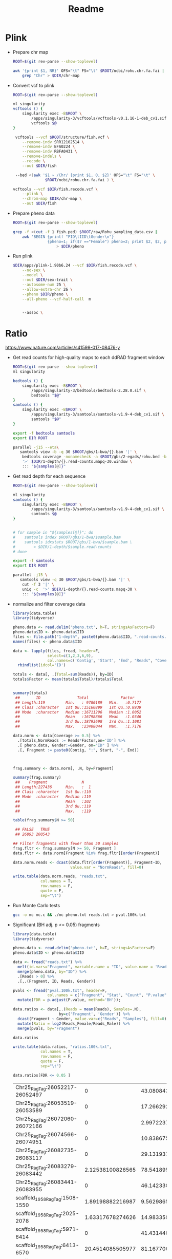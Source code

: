 #+TITLE: Readme
#+PROPERTY:  header-args :var DIR=(file-name-directory buffer-file-name)

* Plink

- Prepare chr map
  #+begin_src sh
ROOT=$(git rev-parse --show-toplevel)

awk '{print $1, NR}' OFS="\t" FS="\t" $ROOT/ncbi/rohu.chr.fa.fai |
    grep "Chr" > $DIR/chr-map
  #+end_src
- Convert vcf to plink
  #+begin_src sh
ROOT=$(git rev-parse --show-toplevel)

ml singularity
vcftools () {
    singularity exec -B$ROOT \
        /apps/singularity-3/vcftools/vcftools-v0.1.16-1-deb_cv1.sif \
        vcftools $@
}

 vcftools --vcf $ROOT/structure/fish.vcf \
    --remove-indv SRR12102514 \
    --remove-indv BFA0224 \
    --remove-indv RBFA0431 \
    --remove-indels \
    --recode \
    --out $DIR/fish

 --bed <(awk '$1 ~ /Chr/ {print $1, 0, $2}' OFS="\t" FS="\t" \
              $ROOT/ncbi/rohu.chr.fa.fai ) \

vcftools --vcf $DIR/fish.recode.vcf \
    --plink \
    --chrom-map $DIR/chr-map \
    --out $DIR/fish
  #+end_src
- Prepare pheno data
  #+begin_src sh
ROOT=$(git rev-parse --show-toplevel)

grep -f <(cut -f 1 fish.ped) $ROOT/raw/Rohu_sampling_data.csv |
    awk 'BEGIN {printf "FID\tIID\tGender\n"}
               {pheno=1; if($7 =="Female") pheno=2; print $2, $2, pheno}' FS="," OFS="\t" \
                   > $DIR/pheno
  #+end_src

  #+RESULTS:

- Run plink
 #+begin_src sh
$DIR/apps/plink-1.90b6.24 --vcf $DIR/fish.recode.vcf \
    --no-sex \
    --model \
    --out $DIR/sex-trait \
    --autosome-num 25 \
    --allow-extra-chr 26 \
    --pheno $DIR/pheno \
    --all-pheno --vcf-half-call  m


    --assoc \
 #+end_src

* Ratio
https://www.nature.com/articles/s41598-017-08476-y

- Get read counts for high-quality maps to each ddRAD fragment window
  #+header: :var samples=../gbs/readme.org:gbs_samples[,0]
  #+begin_src sh :tangle 1-depth/windows.sh
ROOT=$(git rev-parse --show-toplevel)
ml singularity

bedtools () {
    singularity exec -B$ROOT \
        /apps/singularity-3/bedtools/bedtools-2.28.0.sif \
        bedtools "$@"
}
samtools () {
    singularity exec -B$ROOT \
        /apps/singularity-3/samtools/samtools-v1.9-4-deb_cv1.sif \
        samtools "$@"
}

export -f bedtools samtools
export DIR ROOT

parallel -j15 --eta\
   samtools view -b -q 30 $ROOT/gbs/1-bwa/{}.bam '|' \
    bedtools coverage -nonamecheck -a $ROOT/gbs/2-egads/rohu.bed -b stdin  \
    '>' $DIR/1-depth/{}.read-counts.mapq-30.window \
    ::: "${samples[@]}"

  #+end_src

- Get read depth for each sequence
  #+header: :var samples=../gbs/readme.org:gbs_samples[,0]
  #+begin_src sh :tangle 1-depth/run.sh
ROOT=$(git rev-parse --show-toplevel)

ml singularity
samtools () {
    singularity exec -B$ROOT \
        /apps/singularity-3/samtools/samtools-v1.9-4-deb_cv1.sif \
        samtools $@
}


# for sample in "${samples[@]}"; do
#    samtools index $ROOT/gbs/1-bwa/$sample.bam
#    samtools idxstats $ROOT/gbs/1-bwa/$sample.bam \
#        > $DIR/1-depth/$sample.read-counts
# done

export -f samtools
export DIR ROOT

parallel -j15 \
   samtools view -q 30 $ROOT/gbs/1-bwa/{}.bam '|' \
    cut -f 3 '|' \
    uniq -c  '>' $DIR/1-depth/{}.read-counts.mapq-30 \
    ::: "${samples[@]}"

  #+end_src

- normalize and filter coverage data
 #+begin_src R
library(data.table)
library(tidyverse)

pheno.data <- read.delim('pheno.txt', h=T, stringsAsFactors=F)
pheno.data$ID <- pheno.data$IID
files <- file.path("1-depth", paste0(pheno.data$IID, ".read-counts.mapq-30.window"))
names(files) <- pheno.data$IID

data <- lapply(files, fread, header=F,
               select=c(1,2,3,6,9),
               col.names=c('Contig', 'Start', 'End', "Reads", "Coverage")) %>%
  rbindlist(idcol='ID')

totals <- data[, .(Total=sum(Reads)), by=ID]
totals$Factor <- mean(totals$Total)/totals$Total


summary(totals)
 ##       ID                Total              Factor
 ## Length:119         Min.   : 9780189   Min.   :0.7177
 ## Class :character   1st Qu.:15160899   1st Qu.:0.8939
 ## Mode  :character   Median :16711296   Median :1.0052
 ##                    Mean   :16798866   Mean   :1.0346
 ##                    3rd Qu.:18793698   3rd Qu.:1.1081
 ##                    Max.   :23408044   Max.   :1.7176

data.norm <- data[Coverage >= 0.5] %>%
  .[totals,NormReads := Reads*Factor,on='ID'] %>%
  .[ pheno.data, Gender:=Gender, on="ID" ] %>%
  .[, Fragment := paste0(Contig, ":", Start, "-", End)]



frag.summary <- data.norm[, .N, by=Fragment]

summary(frag.summary)
 ##    Fragment               N
 ## Length:227436      Min.   :  1
 ## Class :character   1st Qu.:110
 ## Mode  :character   Median :119
 ##                    Mean   :102
 ##                    3rd Qu.:119
 ##                    Max.   :119

table(frag.summary$N >= 50)

 ## FALSE   TRUE
 ## 26893 200543

## Filter fragments with fewer than 50 samples
frag.fltr <- frag.summary[N >= 50, Fragment ]
data.fltr <- data.norm[Fragment %in% frag.fltr][order(Fragment)]

data.norm.reads <- dcast(data.fltr[order(Fragment)], Fragment~ID,
                         value.var = "NormReads", fill=0)

write.table(data.norm.reads, "reads.txt",
            col.names = T,
            row.names = F,
            quote = F,
            sep="\t")
 #+end_src
- Run Monte Carlo tests
  #+begin_src sh
gcc -o mc mc.c && ./mc pheno.txt reads.txt > pval.100k.txt
  #+end_src
- Significant (BH adj. p <= 0.05) fragments
  #+begin_src R
library(data.table)
library(tidyverse)

pheno.data <- read.delim('pheno.txt', h=T, stringsAsFactors=F)
pheno.data$ID <- pheno.data$IID

data <- fread("reads.txt") %>%
  melt(id.vars="Fragment", variable.name = "ID", value.name = 'Reads')  %>%
  merge(pheno.data, by="ID") %>%
  .[Reads > 0] %>%
  .[,.(Fragment, ID, Reads, Gender)]

pvals <- fread("pval.100k.txt", header=F,
               col.names = c("Fragment", "Stat", "Count", "P.value")) %>%
  mutate(FDR = p.adjust(P.value, method='BH'));

data.ratios <- data[,.(Reads = mean(Reads), Samples=.N),
                    by=c('Fragment', 'Gender')] %>%
  dcast(Fragment ~ Gender, value.var=c("Reads", "Samples"), fill=0) %>%
  mutate(Ratio = log2(Reads_Female/Reads_Male)) %>%
  merge(pvals, by="Fragment")

data.ratios

write.table(data.ratios, "ratios.100k.txt",
            col.names = T,
            row.names = F,
            quote = F,
            sep="\t")

data.ratios[FDR <= 0.05 ]

  #+end_src

  #+RESULTS:
  | Chr25_RagTag:26052217-26052497  |                0 | 43.0808430800622 |  0 | 63 |              -Inf |   42.4077 | 0 | 0 | 0 |
  | Chr25_RagTag:26053519-26053589  |                0 | 17.2662922895823 |  0 | 63 |              -Inf | 16.996506 | 0 | 0 | 0 |
  | Chr25_RagTag:26072060-26072166  |                0 | 2.99722374155431 |  0 | 52 |              -Inf |  2.435244 | 0 | 0 | 0 |
  | Chr25_RagTag:26074566-26074951  |                0 | 10.8386754848229 |  0 | 61 |              -Inf | 10.330612 | 0 | 0 | 0 |
  | Chr25_RagTag:26082735-26083117  |                0 | 29.1319379189841 |  0 | 62 |              -Inf | 28.221563 | 0 | 0 | 0 |
  | Chr25_RagTag:26083279-26083442  | 2.12538100826565 | 78.5418950670488 |  2 | 62 | -5.20766901239882 |  76.01017 | 0 | 0 | 0 |
  | Chr25_RagTag:26083441-26083955  |                0 | 46.1423304545075 |  0 | 53 |              -Inf | 38.211617 | 0 | 0 | 0 |
  | scaffold_1958_RagTag:1508-1550  | 1.89198882216987 | 9.56298658493896 |  1 | 62 | -2.33755768663803 |  9.229743 | 0 | 0 | 0 |
  | scaffold_1958_RagTag:2025-2078  | 1.63317678274626 | 14.9833599279143 |  2 | 63 | -3.19760830714924 | 14.689857 | 0 | 0 | 0 |
  | scaffold_1958_RagTag:5971-6414  |                0 | 41.4314402040169 |  0 | 59 |              -Inf | 38.194603 | 0 | 0 | 0 |
  | scaffold_1958_RagTag:6413-6570  | 20.4514085505977 | 81.1677062043191 | 36 | 64 | -1.98870563421708 | 67.781342 | 0 | 0 | 0 |
  | scaffold_1958_RagTag:7222-7688  |                0 | 9.41812967793477 |  0 | 57 |              -Inf |  8.388021 | 0 | 0 | 0 |
  | scaffold_971_RagTag:1314-1568   | 40.6290161786134 | 24.0064294928269 | 52 | 48 | 0.759089584862771 | 20.408073 | 0 | 0 | 0 |
  | scaffold_971_RagTag:1567-1760   | 61.3836154451118 | 37.9376428463216 | 55 | 54 |  0.69422357832616 | 29.373737 | 0 | 0 | 0 |
  | scaffold_971_RagTag:17550-17767 | 97.2138677178412 | 50.7822599561487 | 55 | 64 | 0.936837530848514 | 46.431625 | 0 | 0 | 0 |
  | scaffold_971_RagTag:17766-18019 | 85.8307929426089 | 44.8219689140257 | 55 | 64 | 0.937289302565346 | 41.008831 | 0 | 0 | 0 |
  | scaffold_971_RagTag:18825-19085 | 62.6901068717387 | 33.1085298270947 | 54 | 60 | 0.921034839449032 | 30.511028 | 0 | 0 | 0 |
  | scaffold_971_RagTag:2073-2364   | 33.1770053199719 | 17.3515229326228 | 55 | 64 | 0.935121376316943 | 15.825483 | 0 | 0 | 0 |
  | scaffold_971_RagTag:20974-21011 | 42.2049619811568 | 22.9634099229917 | 53 | 50 |   0.8780757355114 | 22.730066 | 0 | 0 | 0 |
  | scaffold_971_RagTag:21010-21477 | 81.2045224344589 | 41.3307931150202 | 55 | 64 | 0.974343027584839 | 39.873737 | 0 | 0 | 0 |
  | scaffold_971_RagTag:23944-24230 | 65.1088588900001 | 37.8122672340029 | 55 | 64 | 0.783999497480124 | 27.296597 | 0 | 0 | 0 |
  | scaffold_971_RagTag:24229-24536 | 65.0295765032059 | 34.3869355083181 | 55 | 64 | 0.919235476809505 | 30.642639 | 0 | 0 | 0 |
  | scaffold_971_RagTag:24535-25047 | 36.8877384398124 | 17.5269262340425 | 51 | 59 |  1.07356833398963 | 18.047356 | 0 | 0 | 0 |
  | scaffold_971_RagTag:27785-27890 | 40.5442699435564 |  19.972347205889 | 55 | 64 |  1.02149414279369 | 20.571924 | 0 | 0 | 0 |
  | scaffold_971_RagTag:28039-28218 | 75.2145298247481 | 42.4038137683974 | 55 | 64 | 0.826817360813524 | 32.810715 | 0 | 0 | 0 |
- Graph
  #+header: :results output graphics file :file male-female-bar.png
  #+begin_src R :width 14 :height 6 :units in :res 300
library(data.table)
library(tidyverse)
library(grid)
library(gridExtra)
g_legend <- function(a.gplot){
    tmp <- ggplot_gtable(ggplot_build(a.gplot))
    leg <- which(sapply(tmp$grobs, function(x) x$name) == "guide-box")
    legend <- tmp$grobs[[leg]]
    legend
}


data <- fread("ratios.100k.txt.gz") %>%
  mutate(Fragment = sub('_RagTag', '', Fragment)) %>%
  separate(Fragment, into=c("Chr", "Start", "Stop"), sep='[:-]', convert=T, remove=F) %>%
  arrange(Chr, Start) %>%
  mutate(Sig = (FDR<0.05),
         Ratio = (Reads_Female / Reads_Male),
         idx = row_number())

data.range <- data %>%
  filter(Sig) %>%
  group_by(Chr) %>%
  summarise(idx.start = min(idx) - 20, idx.stop = max(idx) + 20)

data.sig <- data %>%
  inner_join(data.range, by="Chr") %>%
  filter(idx >= idx.start & idx <= idx.stop) %>%
  mutate(Fragment = fct_inorder(factor(paste(format(Start, big.mark = ',', trim = T),
                          format(Stop, big.mark = ',', trim=T),
                          sep='-')))) %>%
  group_by(Chr) %>%
  mutate(idx = row_number()) %>%
  ungroup() %>%
  pivot_longer(cols=ends_with("ale"), names_to=c(".value", "Sex"), names_sep = '_')


data.sig.split <- split(data.sig, data.sig$Chr)

plots <- lapply(data.sig.split, function(x) {
  ggplot(x) +
    geom_col(aes(x=Fragment, y=Reads, alpha=Samples, fill=Sex), position = position_dodge2(padding=0), width=0.75 ) +
    facet_grid(cols=vars(Chr), scales='free_x', space='free_x', switch = 'x') +
    scale_fill_brewer(type='qual', palette = 3) +
    ylab("Average Read Counts") +
    theme_minimal() +
    theme(axis.text.x = element_text(angle=25, hjust=1, size=8),
          panel.grid.major.x = element_blank(),
          panel.grid.minor.x = element_blank(),
          strip.background = element_rect(fill="#EEEEEE", color='#EEEEEE'),
          strip.placement = 'bottom')

})

plots[[1]] <- plots[[1]] + theme(plot.margin = margin(0.5,0.25,0.25,1.5,'cm'))

sig.annotation <- lapply(data.sig.split, filter, Sex=='Male') %>%
  lapply(mutate, idx=row_number()) %>%
  lapply(filter, Sig) %>%
  lapply(mutate, idxdiff=cumsum(c(1, diff(idx) -1 ))) %>%
  lapply(group_by, idxdiff) %>%
  lapply(summarise, min=min(idx)-0.5, max=max(idx)+0.5)

plots <- mapply(function(plot, sig){
  plot + annotate('rect', xmin=sig$min, xmax=sig$max, ymin=-Inf, ymax=Inf, color='black', fill=NA)
}, plots, sig.annotation, SIMPLIFY=F)

legend <- g_legend(plots[[1]])

plots <- lapply(plots, function(x) x + theme(legend.position = 'none'))

plots[[4]] <- legend

lay <- rbind(c(1,1,1,1,1),
             c(2,3,3,3,4))
grid.arrange(grobs = plots, layout_matrix = lay)
  #+end_src

  #+RESULTS:
  [[file:male-female-bar.png]]

  #+ATTR_ORG: :width 800
  [[file:male-female-bar.png]]




#+ATTR_ORG: :width 800
[[file:scatter.png]]


* SRR Markers
https://www.sciencedirect.com/science/article/pii/S0378111913004058

Markers from Supplementary Table 4 saved in [[./2-srr/supp.tbl4.acc]]
Supplementary Table 1: [[./2-srr/supp1.tbl]]
- Get sequences
  #+begin_src sh
cat ./2-srr/supp.tbl4.acc |
    $DIR/apps/edirect/efetch -db nuccore -format fasta > $DIR/2-srr/markers.fa
  #+end_src

- Blast against rohu genome
  #+begin_src sh
ROOT=$(git rev-parse --show-toplevel)
ml singularity/3.7.3

singularity exec -B $ROOT /apps/singularity-3/blast/blast-2.9.0.sif \
    blastn -query 2-srr/markers.fa -subject $ROOT/ncbi/rohu.chr.fa \
    -outfmt '6 std qcovs' > 2-srr/markers.blast

  #+end_src


supp1
JK671933.1
JK715145.1
JK714921.1

supp4
GR958064.1
HO758634.1
JK714451.1
JK714485.1
